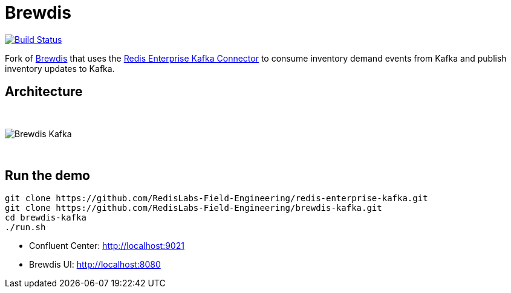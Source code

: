 = Brewdis
:linkattrs:
:project-owner:   redis-field-engineering
:project-name:    brewdis-kafka
:project-group:   com.redis
:project-version: 0.1.0

image:https://github.com/{project-owner}/{project-name}/actions/workflows/early-access.yml/badge.svg["Build Status", link="https://github.com/{project-owner}/{project-name}/actions/workflows/early-access.yml"]

Fork of https://github.com/redis-developer/brewdis[Brewdis] that uses the https://github.com/RedisLabs-Field-Engineering/redis-enterprise-kafka[Redis Enterprise Kafka Connector] to consume inventory demand events from Kafka and publish inventory updates to Kafka.

== Architecture

{empty} +

image::app/brewdis-kafka-architecture.png[Brewdis Kafka]

{empty} +

== Run the demo

[source,shell]
----
git clone https://github.com/RedisLabs-Field-Engineering/redis-enterprise-kafka.git
git clone https://github.com/RedisLabs-Field-Engineering/brewdis-kafka.git
cd brewdis-kafka
./run.sh
----

* Confluent Center: http://localhost:9021
* Brewdis UI: http://localhost:8080
